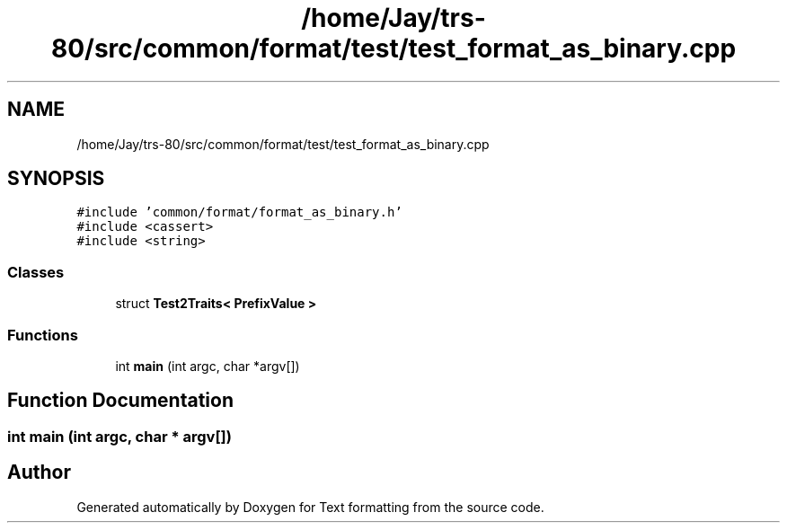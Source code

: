 .TH "/home/Jay/trs-80/src/common/format/test/test_format_as_binary.cpp" 3 "Sat Aug 20 2022" "Text formatting" \" -*- nroff -*-
.ad l
.nh
.SH NAME
/home/Jay/trs-80/src/common/format/test/test_format_as_binary.cpp
.SH SYNOPSIS
.br
.PP
\fC#include 'common/format/format_as_binary\&.h'\fP
.br
\fC#include <cassert>\fP
.br
\fC#include <string>\fP
.br

.SS "Classes"

.in +1c
.ti -1c
.RI "struct \fBTest2Traits< PrefixValue >\fP"
.br
.in -1c
.SS "Functions"

.in +1c
.ti -1c
.RI "int \fBmain\fP (int argc, char *argv[])"
.br
.in -1c
.SH "Function Documentation"
.PP 
.SS "int main (int argc, char * argv[])"

.SH "Author"
.PP 
Generated automatically by Doxygen for Text formatting from the source code\&.
